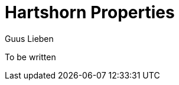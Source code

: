 = Hartshorn Properties
Guus Lieben
:description: The Hartshorn Properties module provides a simple way to handle configuration properties in your application.

To be written
